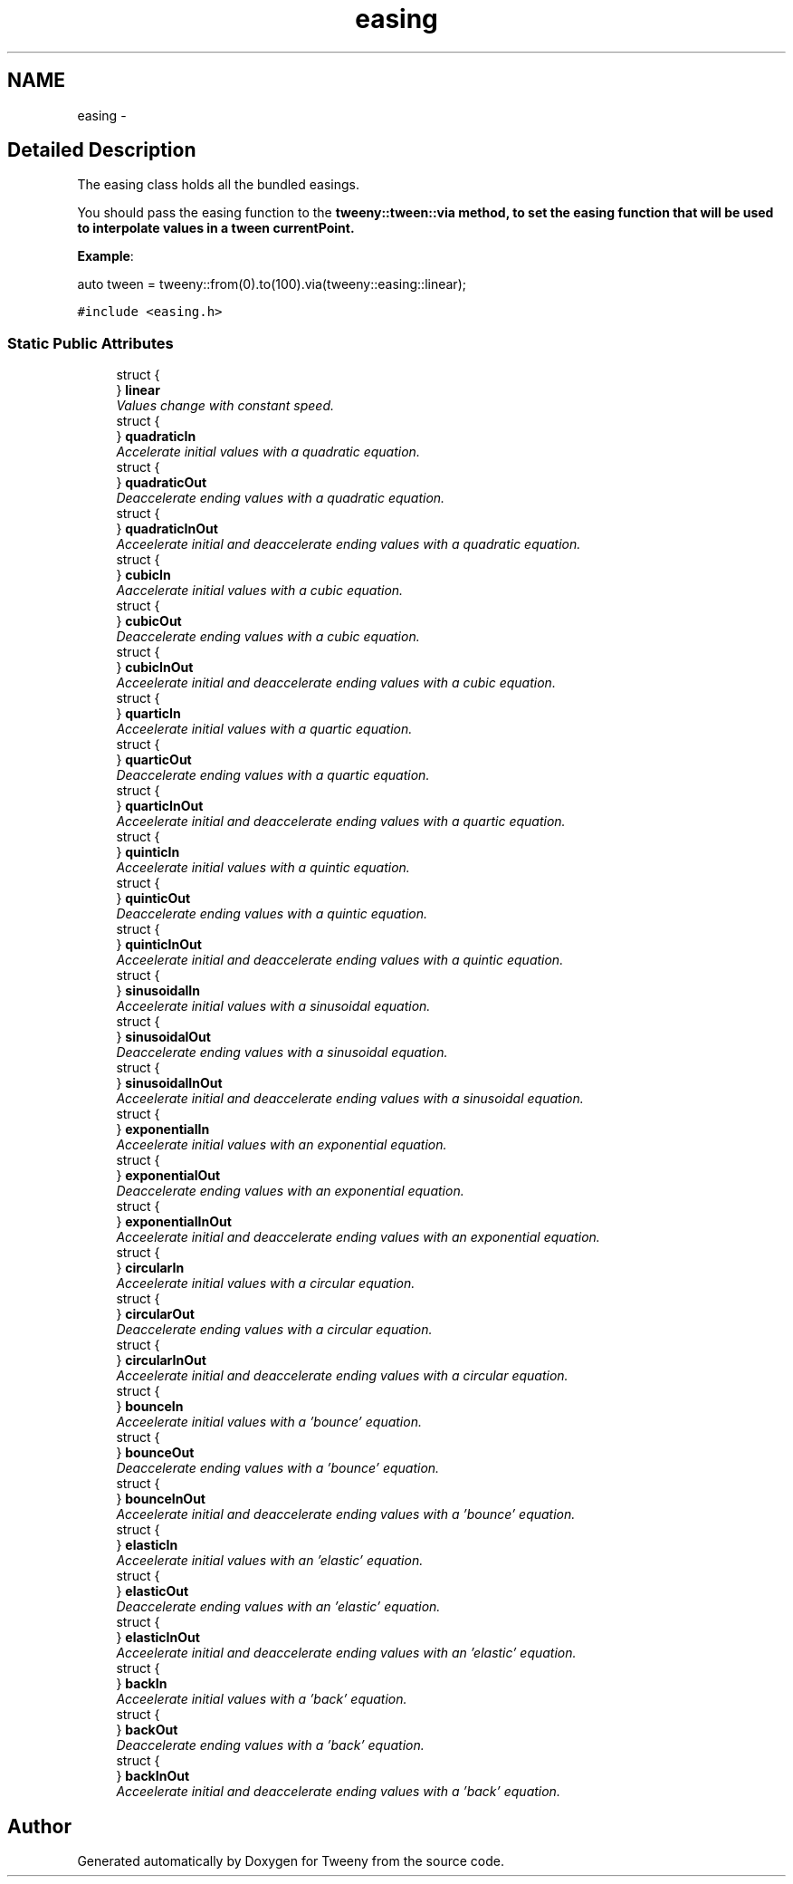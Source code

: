 .TH "easing" 3 "Mon Jul 18 2016" "Version 1.0.0" "Tweeny" \" -*- nroff -*-
.ad l
.nh
.SH NAME
easing \- 
.SH "Detailed Description"
.PP 
The easing class holds all the bundled easings\&. 

You should pass the easing function to the \fC\fBtweeny::tween::via\fP\fP method, to set the easing function that will be used to interpolate values in a tween currentPoint\&.
.PP
\fBExample\fP:
.PP
.PP
.nf
auto tween = tweeny::from(0)\&.to(100)\&.via(tweeny::easing::linear);
.fi
.PP
 
.PP
\fC#include <easing\&.h>\fP
.SS "Static Public Attributes"

.in +1c
.ti -1c
.RI "struct {"
.br
.ti -1c
.RI "} \fBlinear\fP"
.br
.RI "\fIValues change with constant speed\&. \fP"
.ti -1c
.RI "struct {"
.br
.ti -1c
.RI "} \fBquadraticIn\fP"
.br
.RI "\fIAccelerate initial values with a quadratic equation\&. \fP"
.ti -1c
.RI "struct {"
.br
.ti -1c
.RI "} \fBquadraticOut\fP"
.br
.RI "\fIDeaccelerate ending values with a quadratic equation\&. \fP"
.ti -1c
.RI "struct {"
.br
.ti -1c
.RI "} \fBquadraticInOut\fP"
.br
.RI "\fIAcceelerate initial and deaccelerate ending values with a quadratic equation\&. \fP"
.ti -1c
.RI "struct {"
.br
.ti -1c
.RI "} \fBcubicIn\fP"
.br
.RI "\fIAaccelerate initial values with a cubic equation\&. \fP"
.ti -1c
.RI "struct {"
.br
.ti -1c
.RI "} \fBcubicOut\fP"
.br
.RI "\fIDeaccelerate ending values with a cubic equation\&. \fP"
.ti -1c
.RI "struct {"
.br
.ti -1c
.RI "} \fBcubicInOut\fP"
.br
.RI "\fIAcceelerate initial and deaccelerate ending values with a cubic equation\&. \fP"
.ti -1c
.RI "struct {"
.br
.ti -1c
.RI "} \fBquarticIn\fP"
.br
.RI "\fIAcceelerate initial values with a quartic equation\&. \fP"
.ti -1c
.RI "struct {"
.br
.ti -1c
.RI "} \fBquarticOut\fP"
.br
.RI "\fIDeaccelerate ending values with a quartic equation\&. \fP"
.ti -1c
.RI "struct {"
.br
.ti -1c
.RI "} \fBquarticInOut\fP"
.br
.RI "\fIAcceelerate initial and deaccelerate ending values with a quartic equation\&. \fP"
.ti -1c
.RI "struct {"
.br
.ti -1c
.RI "} \fBquinticIn\fP"
.br
.RI "\fIAcceelerate initial values with a quintic equation\&. \fP"
.ti -1c
.RI "struct {"
.br
.ti -1c
.RI "} \fBquinticOut\fP"
.br
.RI "\fIDeaccelerate ending values with a quintic equation\&. \fP"
.ti -1c
.RI "struct {"
.br
.ti -1c
.RI "} \fBquinticInOut\fP"
.br
.RI "\fIAcceelerate initial and deaccelerate ending values with a quintic equation\&. \fP"
.ti -1c
.RI "struct {"
.br
.ti -1c
.RI "} \fBsinusoidalIn\fP"
.br
.RI "\fIAcceelerate initial values with a sinusoidal equation\&. \fP"
.ti -1c
.RI "struct {"
.br
.ti -1c
.RI "} \fBsinusoidalOut\fP"
.br
.RI "\fIDeaccelerate ending values with a sinusoidal equation\&. \fP"
.ti -1c
.RI "struct {"
.br
.ti -1c
.RI "} \fBsinusoidalInOut\fP"
.br
.RI "\fIAcceelerate initial and deaccelerate ending values with a sinusoidal equation\&. \fP"
.ti -1c
.RI "struct {"
.br
.ti -1c
.RI "} \fBexponentialIn\fP"
.br
.RI "\fIAcceelerate initial values with an exponential equation\&. \fP"
.ti -1c
.RI "struct {"
.br
.ti -1c
.RI "} \fBexponentialOut\fP"
.br
.RI "\fIDeaccelerate ending values with an exponential equation\&. \fP"
.ti -1c
.RI "struct {"
.br
.ti -1c
.RI "} \fBexponentialInOut\fP"
.br
.RI "\fIAcceelerate initial and deaccelerate ending values with an exponential equation\&. \fP"
.ti -1c
.RI "struct {"
.br
.ti -1c
.RI "} \fBcircularIn\fP"
.br
.RI "\fIAcceelerate initial values with a circular equation\&. \fP"
.ti -1c
.RI "struct {"
.br
.ti -1c
.RI "} \fBcircularOut\fP"
.br
.RI "\fIDeaccelerate ending values with a circular equation\&. \fP"
.ti -1c
.RI "struct {"
.br
.ti -1c
.RI "} \fBcircularInOut\fP"
.br
.RI "\fIAcceelerate initial and deaccelerate ending values with a circular equation\&. \fP"
.ti -1c
.RI "struct {"
.br
.ti -1c
.RI "} \fBbounceIn\fP"
.br
.RI "\fIAcceelerate initial values with a 'bounce' equation\&. \fP"
.ti -1c
.RI "struct {"
.br
.ti -1c
.RI "} \fBbounceOut\fP"
.br
.RI "\fIDeaccelerate ending values with a 'bounce' equation\&. \fP"
.ti -1c
.RI "struct {"
.br
.ti -1c
.RI "} \fBbounceInOut\fP"
.br
.RI "\fIAcceelerate initial and deaccelerate ending values with a 'bounce' equation\&. \fP"
.ti -1c
.RI "struct {"
.br
.ti -1c
.RI "} \fBelasticIn\fP"
.br
.RI "\fIAcceelerate initial values with an 'elastic' equation\&. \fP"
.ti -1c
.RI "struct {"
.br
.ti -1c
.RI "} \fBelasticOut\fP"
.br
.RI "\fIDeaccelerate ending values with an 'elastic' equation\&. \fP"
.ti -1c
.RI "struct {"
.br
.ti -1c
.RI "} \fBelasticInOut\fP"
.br
.RI "\fIAcceelerate initial and deaccelerate ending values with an 'elastic' equation\&. \fP"
.ti -1c
.RI "struct {"
.br
.ti -1c
.RI "} \fBbackIn\fP"
.br
.RI "\fIAcceelerate initial values with a 'back' equation\&. \fP"
.ti -1c
.RI "struct {"
.br
.ti -1c
.RI "} \fBbackOut\fP"
.br
.RI "\fIDeaccelerate ending values with a 'back' equation\&. \fP"
.ti -1c
.RI "struct {"
.br
.ti -1c
.RI "} \fBbackInOut\fP"
.br
.RI "\fIAcceelerate initial and deaccelerate ending values with a 'back' equation\&. \fP"
.in -1c

.SH "Author"
.PP 
Generated automatically by Doxygen for Tweeny from the source code\&.

